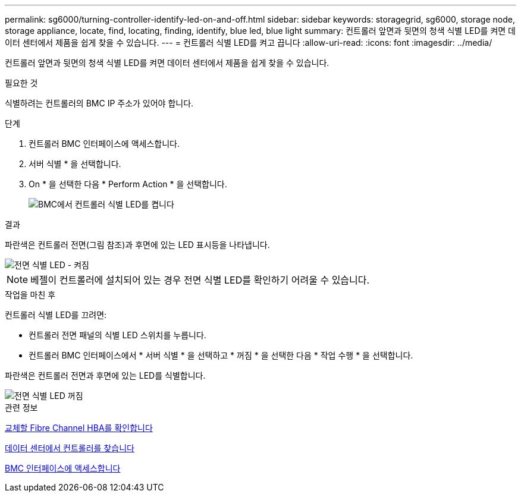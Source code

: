---
permalink: sg6000/turning-controller-identify-led-on-and-off.html 
sidebar: sidebar 
keywords: storagegrid, sg6000, storage node, storage appliance, locate, find, locating, finding, identify, blue led, blue light 
summary: 컨트롤러 앞면과 뒷면의 청색 식별 LED를 켜면 데이터 센터에서 제품을 쉽게 찾을 수 있습니다. 
---
= 컨트롤러 식별 LED를 켜고 끕니다
:allow-uri-read: 
:icons: font
:imagesdir: ../media/


[role="lead"]
컨트롤러 앞면과 뒷면의 청색 식별 LED를 켜면 데이터 센터에서 제품을 쉽게 찾을 수 있습니다.

.필요한 것
식별하려는 컨트롤러의 BMC IP 주소가 있어야 합니다.

.단계
. 컨트롤러 BMC 인터페이스에 액세스합니다.
. 서버 식별 * 을 선택합니다.
. On * 을 선택한 다음 * Perform Action * 을 선택합니다.
+
image::../media/sg6060_service_identify_turn_on.jpg[BMC에서 컨트롤러 식별 LED를 켭니다]



.결과
파란색은 컨트롤러 전면(그림 참조)과 후면에 있는 LED 표시등을 나타냅니다.

image::../media/sg6060_front_panel_service_led_on.jpg[전면 식별 LED - 켜짐]


NOTE: 베젤이 컨트롤러에 설치되어 있는 경우 전면 식별 LED를 확인하기 어려울 수 있습니다.

.작업을 마친 후
컨트롤러 식별 LED를 끄려면:

* 컨트롤러 전면 패널의 식별 LED 스위치를 누릅니다.
* 컨트롤러 BMC 인터페이스에서 * 서버 식별 * 을 선택하고 * 꺼짐 * 을 선택한 다음 * 작업 수행 * 을 선택합니다.


파란색은 컨트롤러 전면과 후면에 있는 LED를 식별합니다.

image::../media/sg6060_front_panel_service_led_off.jpg[전면 식별 LED 꺼짐]

.관련 정보
xref:verifying-fibre-channel-hba-to-replace.adoc[교체할 Fibre Channel HBA를 확인합니다]

xref:locating-controller-in-data-center.adoc[데이터 센터에서 컨트롤러를 찾습니다]

xref:accessing-bmc-interface-sg6000.adoc[BMC 인터페이스에 액세스합니다]
